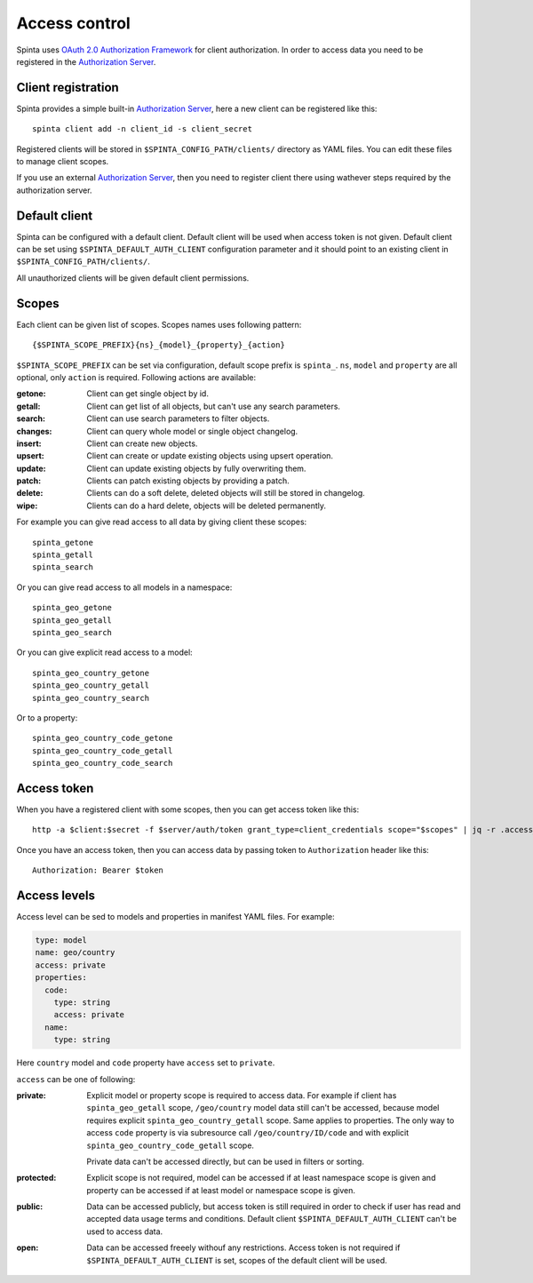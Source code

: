 .. default-role:: literal

Access control
##############

Spinta uses `OAuth 2.0 Authorization Framework`_ for client authorization.  In
order to access data you need to be registered in the `Authorization Server`_. 


Client registration
===================

Spinta provides a simple built-in `Authorization Server`_, here a
new client can be registered like this::

    spinta client add -n client_id -s client_secret

Registered clients will be stored in `$SPINTA_CONFIG_PATH/clients/` directory as
YAML files. You can edit these files to manage client scopes.

If you use an external `Authorization Server`_, then you need to register
client there using wathever steps required by the authorization server.


Default client
==============

Spinta can be configured with a default client. Default client will be used
when access token is not given. Default client can be set using
`$SPINTA_DEFAULT_AUTH_CLIENT` configuration parameter and it should point to an
existing client in `$SPINTA_CONFIG_PATH/clients/`.

All unauthorized clients will be given default client permissions.


Scopes
======

Each client can be given list of scopes. Scopes names uses following pattern::

    {$SPINTA_SCOPE_PREFIX}{ns}_{model}_{property}_{action}

`$SPINTA_SCOPE_PREFIX` can be set via configuration, default scope prefix is
`spinta_`. `ns`, `model` and `property` are all optional, only `action` is
required. Following actions are available:

:getone:
  Client can get single object by id.

:getall:
  Client can get list of all objects, but can't use any search parameters.

:search:
  Client can use search parameters to filter objects.

:changes:
  Client can query whole model or single object changelog.

:insert:
  Client can create new objects.

:upsert:
  Client can create or update existing objects using upsert operation.

:update:
  Client can update existing objects by fully overwriting them.

:patch:
  Clients can patch existing objects by providing a patch.

:delete:
  Clients can do a soft delete, deleted objects will still be stored in
  changelog.

:wipe:
  Clients can do a hard delete, objects will be deleted permanently.


For example you can give read access to all data by giving client
these scopes::

    spinta_getone
    spinta_getall
    spinta_search

Or you can give read access to all models in a namespace::

    spinta_geo_getone
    spinta_geo_getall
    spinta_geo_search

Or you can give explicit read access to a model::

    spinta_geo_country_getone
    spinta_geo_country_getall
    spinta_geo_country_search

Or to a property::

    spinta_geo_country_code_getone
    spinta_geo_country_code_getall
    spinta_geo_country_code_search


Access token
============

When you have a registered client with some scopes, then you can get access
token like this::

    http -a $client:$secret -f $server/auth/token grant_type=client_credentials scope="$scopes" | jq -r .access_token

Once you have an access token, then you can access data by passing token to
`Authorization` header like this::

    Authorization: Bearer $token


Access levels
=============

Access level can be sed to models and properties in manifest YAML files. For
example:

.. code-block:: yaml

    type: model
    name: geo/country
    access: private
    properties:
      code:
        type: string
        access: private
      name:
        type: string
    
Here `country` model and `code` property have `access` set to `private`.

`access` can be one of following:

:private:
  Explicit model or property scope is required to access data. For example if
  client has `spinta_geo_getall` scope, `/geo/country` model data still can't
  be accessed, because model requires explicit `spinta_geo_country_getall`
  scope. Same applies to properties. The only way to access `code` property is
  via subresource call `/geo/country/ID/code` and with explicit
  `spinta_geo_country_code_getall` scope.

  Private data can't be accessed directly, but can be used in filters or
  sorting.

:protected:
  Explicit scope is not required, model can be accessed if at least namespace
  scope is given and property can be accessed if at least model or namespace
  scope is given.

:public:
  Data can be accessed publicly, but access token is still required in order to
  check if user has read and accepted data usage terms and conditions. Default
  client `$SPINTA_DEFAULT_AUTH_CLIENT` can't be used to access data.

:open:
  Data can be accessed freeely withouf any restrictions. Access token is not
  required if `$SPINTA_DEFAULT_AUTH_CLIENT` is set, scopes of the default
  client will be used.


.. _OAuth 2.0 Authorization Framework: https://tools.ietf.org/html/rfc6749
.. _Authorization Server: https://tools.ietf.org/html/rfc6749#section-1.1
